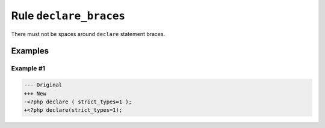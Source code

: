=======================
Rule ``declare_braces``
=======================

There must not be spaces around ``declare`` statement braces.

Examples
--------

Example #1
~~~~~~~~~~

.. code-block:: diff

   --- Original
   +++ New
   -<?php declare ( strict_types=1 );
   +<?php declare(strict_types=1);

